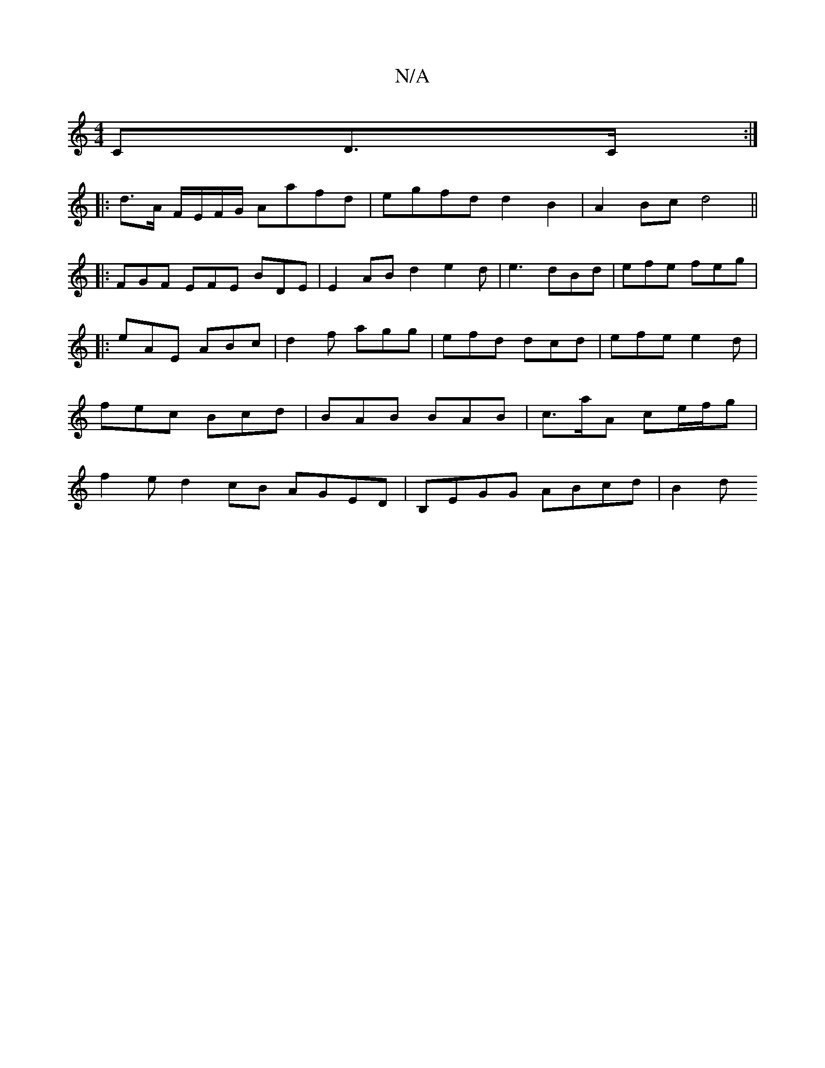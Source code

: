 X:1
T:N/A
M:4/4
R:N/A
K:Cmajor
CD>C:|
|: d>A F/E/F/G/ Aafd|egfd d2B2|A2 Bc d4||
|: FGF EFE BDE|E2 ABd2 e2d|e3 dBd|efe feg|1
|:eAE ABc|d2f agg | efd dcd | efe e2d | fec Bcd | BAB BAB | c>aA ce/f/g | f2 e d2 cB AGED|B,EGG ABcd | B2 d